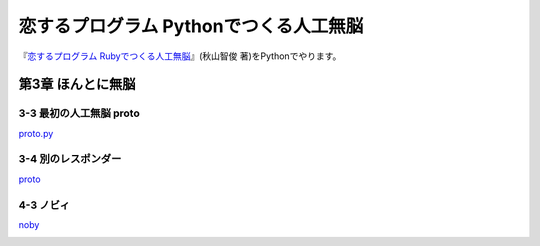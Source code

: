 恋するプログラム Pythonでつくる人工無脳
#######################################

『`恋するプログラム Rubyでつくる人工無脳 <https://book.mynavi.jp/ec/products/detail/id=33771>`_』(秋山智俊 著)をPythonでやります。


第3章 ほんとに無脳
==================

3-3 最初の人工無脳 proto
------------------------

`proto.py <https://github.com/massakai/koisuru_program/blob/cf76e7a496a0ba0c5c0b05c2a5c0180f65ec91b0/chapter3/proto.py>`_

.. image:: images/chapter3-3.png
    :width: 300px

3-4 別のレスポンダー
--------------------

`proto <https://github.com/massakai/koisuru_program/tree/6bcc22210672b6d9616fcec5b0bc106f6f535935/proto>`_

.. image:: images/chapter3-4.png
    :width: 300px

4-3 ノビィ
----------

`noby <https://github.com/massakai/koisuru_program/tree/143f06cc7349b8593009300ea596cbb856091052>`_

.. image:: images/chapter4-3.png
    :width: 300px
